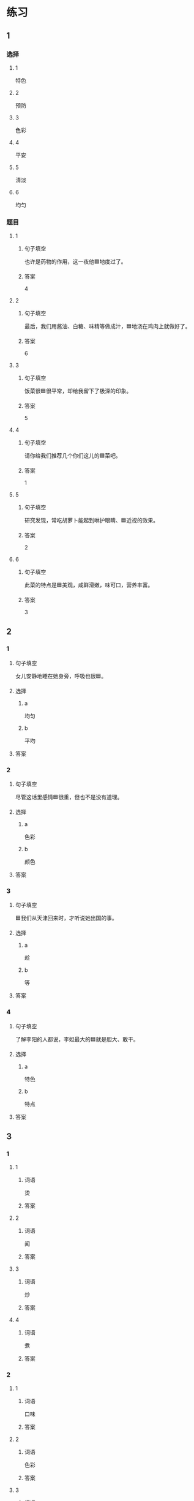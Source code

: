 * 练习

** 1
:PROPERTIES:
:ID: a9c5fac0-0d97-441a-a0f4-645a124c9b26
:END:

*** 选择

**** 1

特色

**** 2

预防

**** 3

色彩

**** 4

平安

**** 5

清淡

**** 6

均匀

*** 题目

**** 1

***** 句子填空

也许是药物的作用，这一夜他🟦地度过了。

***** 答案

4

**** 2

***** 句子填空

最后，我们用酱油、白糖、味精等做成汁，🟦地浇在鸡肉上就做好了。

***** 答案

6

**** 3

***** 句子填空

饭菜很🟦很平常，却给我留下了极深的印象。

***** 答案

5

**** 4

***** 句子填空

请你给我们推荐几个你们这儿的🟦菜吧。

***** 答案

1

**** 5

***** 句子填空

研究发现，常吃胡萝卜能起到咻护眼睛、🟦近视的效果。

***** 答案

2

**** 6

***** 句子填空

此菜的特点是🟦美观，咸鲜滑嫩，味可口，营养丰富。

***** 答案

3

** 2

*** 1

**** 句子填空

女儿安静地睡在她身旁，呼吸也很🟦。

**** 选择

***** a

均匀

***** b

平均

**** 答案



*** 2

**** 句子填空

尽管这话里感情🟦很重，但也不是没有道理。

**** 选择

***** a

色彩

***** b

颜色

**** 答案



*** 3

**** 句子填空

🟦我们从天津回来时，才听说她出国的事。

**** 选择

***** a

趁

***** b

等

**** 答案



*** 4

**** 句子填空

了解李阳的人都说，李妲最大的🟦就是胆大、敢干。

**** 选择

***** a

特色

***** b

特点

**** 答案



** 3

*** 1

**** 1

***** 词语

烫

***** 答案



**** 2

***** 词语

闻

***** 答案



**** 3

***** 词语

炒

***** 答案



**** 4

***** 词语

煮

***** 答案



*** 2

**** 1

***** 词语

口味

***** 答案



**** 2

***** 词语

色彩

***** 答案



**** 3

***** 词语

玻璃

***** 答案



**** 4

***** 词语

特色

***** 答案




* 扩展

** 词语

*** 1

**** 话题

饮食2

**** 词语

零食
冰激凌
酱油
醋
开水
点心
营养
口味
胃口
淡
臭
软
嫩
过期

** 题

*** 1

**** 句子

龙井茶的绿茶，冲泡三四遍后颜色和味道就都变🟨了。

**** 答案



*** 2

**** 句子

这种鲜牛奶保质期只有4天，这袋已经🟨好几天了。

**** 答案



*** 3

**** 句子

你下班时顺路带点儿🟨吧，明天去公园玩儿丽丽肯定会要的。

**** 答案



*** 4

**** 句子

湖南长沙当地有种用豆腐制作的美食，看上去黑黑的，闻着也有股🟨味，但吃起来味道棒极了。

**** 答案


